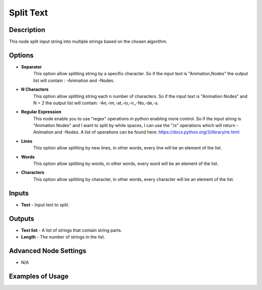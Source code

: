 Split Text
==========

Description
-----------
This node split input string into multiple strings based on the chosen algorithm.

.. image:: images/split_text_node.png
   :width: 160pt

Options
-------

- **Separator**
    This option allow splitting string by a specific character. So if the input
    text is "Animation,Nodes" the output list will contain : -Animation and -Nodes.
- **N Characters**
    This option allow splitting string each n number of characters. So if the
    input text is "Animation Nodes" and N = 2 the output list will
    contain: -An,-im,-at,-io,-n,,-No,-de,-s.
- **Regular Expression**
    This node enable you to use "regex" operations in python enabling more control.
    So if the input string is "Animation Nodes" and I want to split by white spaces,
    I can use the "/s" operations which will return -Animation and -Nodes.
    A list of operations can be found here: https://docs.python.org/3/library/re.html
- **Lines**
    This option allow splitting by new lines, in other words, every line will be an element of the list.
- **Words**
    This option allow splitting by words, in other words, every word will be an element of the list.
- **Characters**
    This option allow splitting by character, in other words, every character will be an element of the list.

Inputs
------

- **Text** - Input text to split.

Outputs
-------

- **Text list** - A list of strings that contain string parts.
- **Length** - The number of strings in the list.

Advanced Node Settings
----------------------

- N/A

Examples of Usage
-----------------

.. image:: gifs/split_text_node_example.gif
